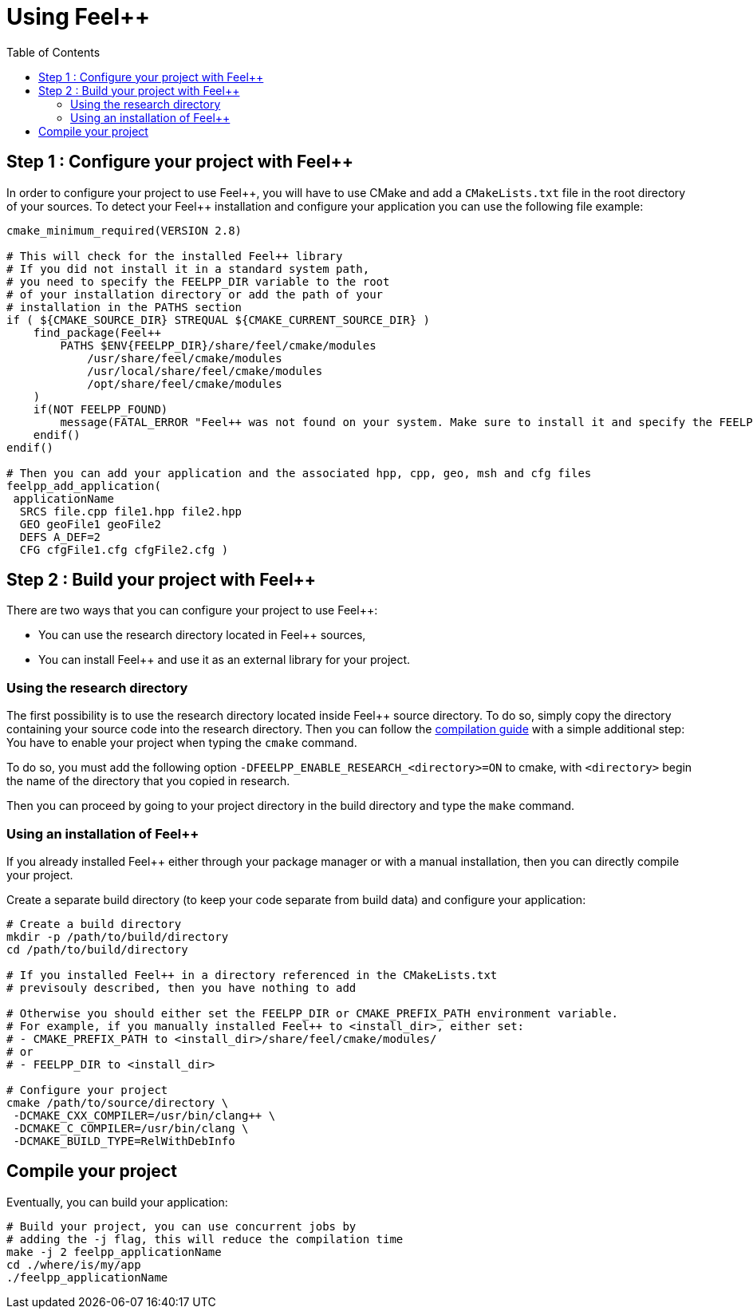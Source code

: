 Using Feel++
============
:toc:
:toc-placement: macro
:toclevels: 2

toc::[]

== Step 1 : Configure your project with Feel++

In order to configure your project to use Feel+\+, you will have to use CMake and add a `CMakeLists.txt` file in the root directory of your sources. To detect your Feel++ installation and configure your application you can use the following file example:

----
cmake_minimum_required(VERSION 2.8)

# This will check for the installed Feel++ library
# If you did not install it in a standard system path,
# you need to specify the FEELPP_DIR variable to the root
# of your installation directory or add the path of your 
# installation in the PATHS section
if ( ${CMAKE_SOURCE_DIR} STREQUAL ${CMAKE_CURRENT_SOURCE_DIR} )
    find_package(Feel++ 
        PATHS $ENV{FEELPP_DIR}/share/feel/cmake/modules
            /usr/share/feel/cmake/modules
            /usr/local/share/feel/cmake/modules
            /opt/share/feel/cmake/modules
    )
    if(NOT FEELPP_FOUND)
        message(FATAL_ERROR "Feel++ was not found on your system. Make sure to install it and specify the FEELPP_DIR to reference the installation directory.")
    endif()
endif()

# Then you can add your application and the associated hpp, cpp, geo, msh and cfg files
feelpp_add_application(
 applicationName
  SRCS file.cpp file1.hpp file2.hpp
  GEO geoFile1 geoFile2
  DEFS A_DEF=2
  CFG cfgFile1.cfg cfgFile2.cfg )
----

//// 
Kept for further use
In order to take care of that various situation, here is provided a default `CMakeLists.txt` to be put at the top of your project directory:
```cmake
cmake_minimum_required(VERSION 2.8)
if ( ${CMAKE_SOURCE_DIR} STREQUAL ${CMAKE_CURRENT_SOURCE_DIR} )
 FIND_PATH(FEELPP_CMAKE_MODULES FindFeel++.cmake
      PATH  /usr/share/feel/cmake/modules/
         /usr/local/share/feel/cmake/modules/
         /where/I/have/installed/feel++ )
 if ( FEELPP_CMAKE_MODULES )
  set(CMAKE_MODULE_PATH ${FEELPP_CMAKE_MODULES})
 else()
  message(FATAL_ERROR "Feel++ does not seem to have been installed on this platform")
 endif()
 Find_Package(Feel++)
endif()
feelpp_add_application(
 applicationName
  SRCS file.cpp file1.hpp file2.hpp
  GEO geoFile1 geoFile2
  DEFS A_DEF=2
  CFG cfgFile1.cfg cfgFile2.cfg )
////

== Step 2 : Build your project with Feel++

There are two ways that you can configure your project to use Feel++:

- You can use the research directory located in Feel++ sources,
- You can install Feel++ and use it as an external library for your project.

=== Using the research directory

The first possibility is to use the research directory located inside Feel++ source directory. To do so, simply copy the directory containing your source code into the research directory. Then you can follow the https://github.com/feelpp/feelpp-book/blob/master/GettingStarted/compiling.md[compilation guide] with a simple additional step: You have to enable your project when typing the `cmake` command.

To do so, you must add the following option `-DFEELPP_ENABLE_RESEARCH_<directory>=ON` to cmake, with `<directory>` begin the name of the directory that you copied in research. 

Then you can proceed by going to your project directory in the build directory and type the `make` command.

=== Using an installation of Feel++ 

If you already installed Feel++ either through your package manager or with a manual installation, then you can directly compile your project.

Create a separate build directory (to keep your code separate from build data) and configure your application:

[source,sh]
----
# Create a build directory
mkdir -p /path/to/build/directory
cd /path/to/build/directory

# If you installed Feel++ in a directory referenced in the CMakeLists.txt
# previsouly described, then you have nothing to add

# Otherwise you should either set the FEELPP_DIR or CMAKE_PREFIX_PATH environment variable.
# For example, if you manually installed Feel++ to <install_dir>, either set:
# - CMAKE_PREFIX_PATH to <install_dir>/share/feel/cmake/modules/
# or
# - FEELPP_DIR to <install_dir>

# Configure your project
cmake /path/to/source/directory \
 -DCMAKE_CXX_COMPILER=/usr/bin/clang++ \
 -DCMAKE_C_COMPILER=/usr/bin/clang \
 -DCMAKE_BUILD_TYPE=RelWithDebInfo
----

== Compile your project

Eventually, you can build your application: 

[source,cpp]
----
# Build your project, you can use concurrent jobs by
# adding the -j flag, this will reduce the compilation time
make -j 2 feelpp_applicationName
cd ./where/is/my/app
./feelpp_applicationName
----
